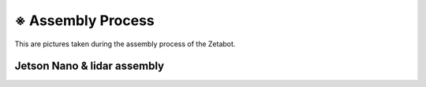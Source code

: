 ==================
※ Assembly Process
==================

This are pictures taken during the assembly process of the Zetabot.

Jetson Nano & lidar assembly
============================

.. list-table:: 
   :header-rows: 1

   * - Picture
     - Description
   * - Product Picture
     - Product Description
   * - Product Picture
     - Product Description
   * - Product Picture
     - Product Description
   * - Product Picture
     - Product Description
 
 .. |part_1| image:: 
